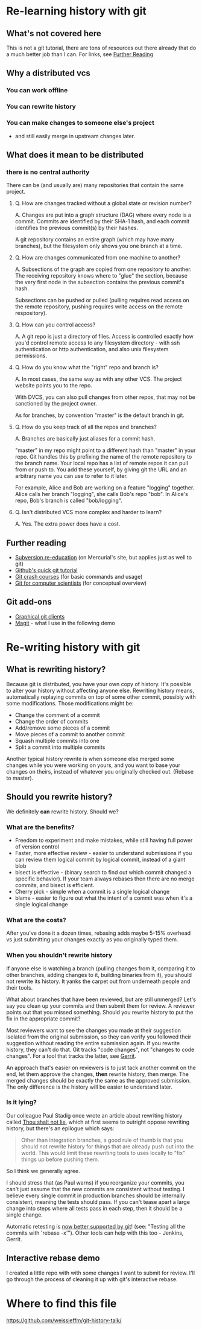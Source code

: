 * Re-learning history with git
** What's not covered here
This is not a git tutorial, there are tons of resources out there
already that do a much better job than I can. For links, see [[#further-reading][Further Reading]]
** Why a distributed vcs
*** You can work offline
*** You can rewrite history
*** You can make changes to someone else's project
- and still easily merge in upstream changes later.

** What does it mean to be distributed
*** there is no central authority
There can be (and usually are) many repositories that contain the same
project.

**** Q. How are changes tracked without a global state or revision number?
A. Changes are put into a graph structure (DAG) where every node is a
commit. Commits are identified by their SHA-1 hash, and each commit
identifies the previous commit(s) by their hashes.

A git repository contains an entire graph (which may have many
branches), but the filesystem only shows you one branch at a time.

**** Q. How are changes communicated from one machine to another?
A. Subsections of the graph are copied from one repository to
another. The receiving repository knows where to "glue" the section,
because the very first node in the subsection contains the previous
commit's hash.

Subsections can be pushed or pulled (pulling requires read access on
the remote repository, pushing requires write access on the remote
respository).

**** Q. How can you control access?
A. A git repo is just a directory of files. Access is controlled
exactly how you'd control remote access to any filesystem directory -
with ssh authentication or http authentication, and also unix
filesystem permissions.
**** Q. How do you know what the "right" repo and branch is?
A. In most cases, the same way as with any other VCS. The project website
points you to the repo.

With DVCS, you can also pull changes from other repos, that may not be
sanctioned by the project owner.

As for branches, by convention "master" is the default branch in
git.
**** Q. How do you keep track of all the repos and branches?
A. Branches are basically just aliases for a commit hash.

"master" in my repo might point to a different hash than "master" in
your repo. Git handles this by prefixing the name of the remote
repository to the branch name. Your local repo has a list of remote
repos it can pull from or push to. You add these yourself, by giving
git the URL and an arbitrary name you can use to refer to it later.

For example, Alice and Bob are working on a feature "logging"
together. Alice calls her branch "logging", she calls Bob's repo
"bob". In Alice's repo, Bob's branch is called "bob/logging".
**** Q. Isn't distributed VCS more complex and harder to learn?
A. Yes. The extra power does have a cost.

** Further reading
:PROPERTIES:
:CUSTOM_ID: further-reading
:END:
+ [[http://hginit.com/00.html][Subversion re-education]] (on Mercurial's site, but applies just as
  well to git)
+ [[https://try.github.io/levels/1/challenges/1][Github's quick git tutorial]]
+ [[http://git.or.cz/course/][Git crash courses]] (for basic commands and usage)
+ [[http://eagain.net/articles/git-for-computer-scientists/][Git for computer scientists]] (for conceptual overview)
** Git add-ons
+ [[https://git-scm.com/download/gui/linux][Graphical git clients]]
+ [[https://magit.vc/][Magit]] - what I use in the following demo


* Re-writing history with git
** What is rewriting history?
Because git is distributed, you have your own copy of history. It's
possible to alter your history without affecting anyone
else. Rewriting history means, automatically replaying commits on top
of some other commit, possibly with some modifications. Those
modifications might be:

+ Change the comment of a commit
+ Change the order of commits
+ Add/remove some pieces of a commit
+ Move pieces of a commit to another commit
+ Squash multiple commits into one
+ Split a commit into multiple commits

Another typical history rewrite is when someone else merged some
changes while you were working on yours, and you want to base your
changes on theirs, instead of whatever you originally checked
out. (Rebase to master).

** Should you rewrite history?
We definitely *can* rewrite history. Should we?

*** What are the benefits?
+ Freedom to experiment and make mistakes, while still having full
  power of version control
+ Faster, more effective review - easier to understand submissions if
  you can review them logical commit by logical commit, instead of a
  giant blob
+ bisect is effective - (binary search to find out which commit changed a
  specific behavior). If your team always rebases then there are no
  merge commits, and bisect is efficient.
+ Cherry pick - simple when a commit is a single logical change
+ blame - easier to figure out what the intent of a commit was when
  it's a single logical change

*** What are the costs?
After you've done it a dozen times, rebasing adds maybe 5-15% overhead
vs just submitting your changes exactly as you originally typed them.

*** When you shouldn't rewrite history
If anyone else is watching a branch (pulling changes from it,
comparing it to other branches, adding changes to it, building
binaries from it), you should not rewrite its history. It yanks the
carpet out from underneath people and their tools.

What about branches that have been reviewed, but are still unmerged?
Let's say you clean up your commits and then submit them for review. A
reviewer points out that you missed something. Should you rewrite
history to put the fix in the appropriate commit?

Most reviewers want to see the changes you made at their suggestion
isolated from the original submission, so they can verify you followed
their suggestion without reading the entire submission again. If you
rewrite history, they can't do that. Git tracks "code changes", not
"changes to code changes". For a tool that tracks the latter, see
[[https://www.gerritcodereview.com/][Gerrit]]. 

An approach that's easier on reviewers is to just tack another
commit on the end, let them approve the changes, *then* rewrite
history, then merge. The merged changes should be exactly the same as
the approved submission. The only difference is the history will be
easier to understand later.

*** Is it lying?
Our colleague Paul Stadig once wrote an article about rewriting
history called [[http://paul.stadig.name/2010/12/thou-shalt-not-lie-git-rebase-ammend.html][Thou shalt not lie]], which at first seems to outright
oppose rewriting history, but there's an epilogue which says:

#+BEGIN_QUOTE
Other than integration branches, a good rule of thumb is that you
should not rewrite history for things that are already push out into
the world. This would limit these rewriting tools to uses locally to
"fix" things up before pushing them.
#+END_QUOTE

So I think we generally agree.

I should stress that (as Paul warns) if you reorganize your commits,
you can't just assume that the new commits are consistent without
testing. I believe every single commit in production branches should
be internally consistent, meaning the tests should pass. If you can't
tease apart a large change into steps where all tests pass in each
step, then it should be a single change.

Automatic retesting is [[https://github.com/blog/2188-git-2-9-has-been-released][now better supported by git]]! (see: "Testing all
the commits with 'rebase -x'"). Other tools can help with this too -
Jenkins, Gerrit.

** Interactive rebase demo
I created a little repo with with some changes I want to submit for
review. I'll go through the process of cleaning it up with git's
interactive rebase.


* Where to find this file
[[https://github.com/weissjeffm/git-history-talk/]]

